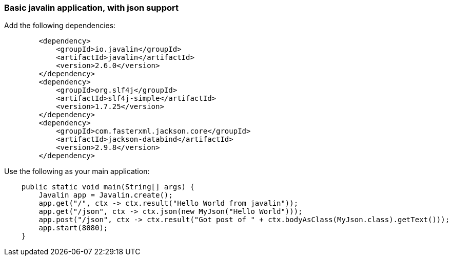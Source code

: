 === Basic javalin application, with json support

Add the following dependencies:
[source]
        <dependency>
            <groupId>io.javalin</groupId>
            <artifactId>javalin</artifactId>
            <version>2.6.0</version>
        </dependency>
        <dependency>
            <groupId>org.slf4j</groupId>
            <artifactId>slf4j-simple</artifactId>
            <version>1.7.25</version>
        </dependency>
        <dependency>
            <groupId>com.fasterxml.jackson.core</groupId>
            <artifactId>jackson-databind</artifactId>
            <version>2.9.8</version>
        </dependency>

Use the following as your main application:
[source, java]
    public static void main(String[] args) {
        Javalin app = Javalin.create();
        app.get("/", ctx -> ctx.result("Hello World from javalin"));
        app.get("/json", ctx -> ctx.json(new MyJson("Hello World")));
        app.post("/json", ctx -> ctx.result("Got post of " + ctx.bodyAsClass(MyJson.class).getText()));
        app.start(8080);
    }
